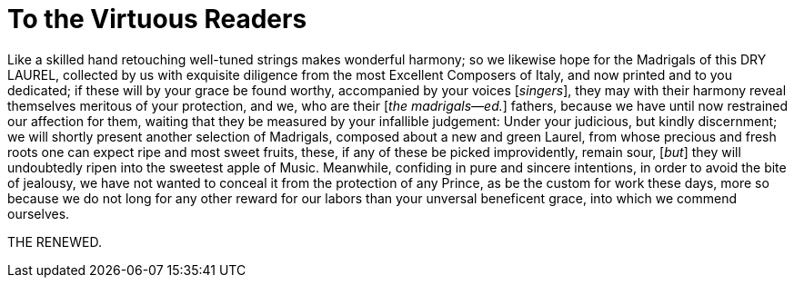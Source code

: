 = To the Virtuous Readers

Like a skilled hand retouching well-tuned strings makes wonderful harmony;
so we likewise hope for the Madrigals of this DRY LAUREL, collected by us with
exquisite diligence from the most Excellent Composers of Italy, and now
printed and to you dedicated; if these will by your grace be found worthy,
accompanied by your voices [_singers_], they may with their harmony reveal themselves
meritous of your protection, and we, who are their [_the madrigals--ed._] fathers, 
because we have until now restrained our affection for them, waiting that they
be measured by your infallible judgement: Under your judicious, but kindly
discernment; we will shortly present another selection of Madrigals,
composed about a new and green Laurel, from whose precious and fresh
roots one can expect ripe and most sweet fruits, these, if any of these
be picked improvidently, remain sour, [_but_] they will undoubtedly ripen into the
sweetest apple of Music. Meanwhile, confiding in pure and sincere 
intentions, in order to avoid the bite of jealousy, we have not wanted to
conceal it from the protection of any Prince, as be the custom for work these
days, more so because we do not long for any other reward for our labors
than your unversal beneficent grace, into which we commend ourselves.

THE RENEWED.
